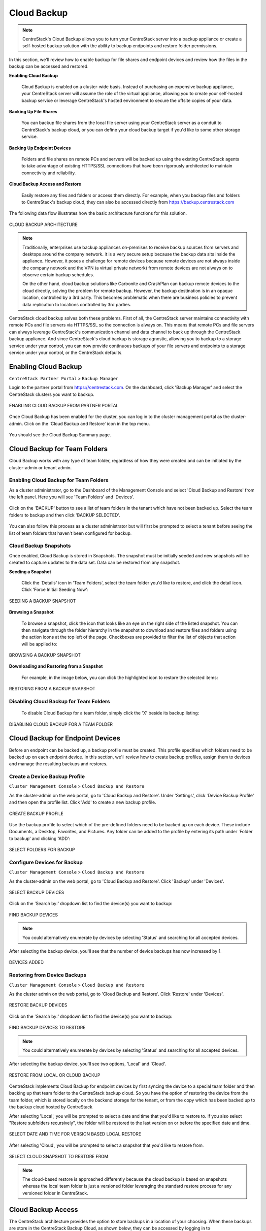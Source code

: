 ##############################
Cloud Backup
##############################


.. note::
    CentreStack's Cloud Backup allows you to turn your CentreStack server into a backup appliance or create a self-hosted backup solution with the ability to backup endpoints and restore folder permissions. 

In this section, we'll review how to enable backup for file shares and endpoint devices and review how the files in the backup can be accessed and restored. 

**Enabling Cloud Backup**

    Cloud Backup is enabled on a cluster-wide basis. Instead of purchasing an expensive backup appliance, your CentreStack server will assume the role of the virtual appliance, allowing you to create your self-hosted backup service or leverage CentreStack's hosted environment to secure the offsite copies of your data.

**Backing Up File Shares**

    You can backup file shares from the local file server using your CentreStack server as a conduit to CentreStack's backup cloud, or you can define your cloud backup target if you'd like to some other storage service.

**Backing Up Endpoint Devices**

    Folders and file shares on remote PCs and servers will be backed up using the existing CentreStack agents to take advantage of existing HTTPS/SSL connections that have been rigorously architected to maintain connectivity and reliability.

**Cloud Backup Access and Restore**

    Easily restore any files and folders or access them directly. For example, when you backup files and folders to CentreStack's backup cloud, they can also be accessed directly from https://backup.centrestack.com

The following data flow illustrates how the basic architecture functions for this solution.

.. figure:: _static/image_cb_014.png
    :align: center

    CLOUD BACKUP ARCHITECTURE

.. note::

    Traditionally, enterprises use backup appliances on-premises to receive backup sources from servers and desktops around the company network. It is a very secure setup because the backup data sits inside the appliance. However, it poses a challenge for remote devices because remote devices are not always inside the company network and the VPN (a virtual private network) from remote devices are not always on to observe certain backup schedules.
    
    On the other hand, cloud backup solutions like Carbonite and CrashPlan can backup remote devices to the cloud directly, solving the problem for remote backup. However, the backup destination is in an opaque location, controlled by a 3rd party. This becomes problematic when there are business policies to prevent data replication to locations controlled by 3rd parties.

CentreStack cloud backup solves both these problems. First of all, the CentreStack server maintains connectivity with remote PCs and file servers via HTTPS/SSL so the connection is always on. This means that remote PCs and file servers can always leverage CentreStack's communication channel and data channel to back up through the CentreStack backup appliance. And since CentreStack's cloud backup is storage agnostic, allowing you to backup to a storage service under your control, you can now provide continuous backups of your file servers and endpoints to a storage service under your control, or the CentreStack defaults.


**************************
Enabling Cloud Backup
**************************

``CentreStack Partner Portal`` > ``Backup Manager``

Login to the partner portal from https://centrestack.com. On the dashboard, click 'Backup Manager' and select the CentreStack clusters you want to backup.

.. figure:: _static/image_cb_016.png
    :align: center

    ENABLING CLOUD BACKUP FROM PARTNER PORTAL

Once Cloud Backup has been enabled for the cluster, you can log in to the cluster management portal as the cluster-admin. Click on the 'Cloud Backup and Restore' icon in the top menu.

.. figure:: _static/image_cb_017.png
    :align: center

You should see the Cloud Backup Summary page.

.. figure:: _static/image_cb_018.png
    :align: center

**********************************
Cloud Backup for Team Folders
**********************************

Cloud Backup works with any type of team folder, regardless of how they were created and can be initiated by the cluster-admin or tenant admin.

Enabling Cloud Backup for Team Folders
^^^^^^^^^^^^^^^^^^^^^^^^^^^^^^^^^^^^^^^^^^^^^

As a cluster administrator, go to the Dashboard of the Management Console and select 'Cloud Backup and Restore' from the left panel. Here you will see 'Team Folders' and 'Devices'.

.. figure:: _static/image_cb_019.png
    :align: center

Click on the 'BACKUP' button to see a list of team folders in the tenant which have not been backed up. Select the team folders to backup and then click 'BACKUP SELECTED'.

.. figure:: _static/image_cb_020.png
    :align: center

You can also follow this process as a cluster administrator but will first be prompted to select a tenant before seeing the list of team folders that haven't been configured for backup.

.. figure:: _static/image_cb_021.png
    :align: center

Cloud Backup Snapshots
^^^^^^^^^^^^^^^^^^^^^^^^^^^^
Once enabled, Cloud Backup is stored in Snapshots. The snapshot must be initially seeded and new snapshots will be created to capture updates to the data set. Data can be restored from any snapshot.

**Seeding a Snapshot**    

   Click the 'Details' icon in 'Team Folders', select the team folder you'd like to restore, and click the detail icon. Click 'Force Initial Seeding Now':

.. figure:: _static/image_cb_026.png
    :align: center

    SEEDING A BACKUP SNAPSHOT

**Browsing a Snapshot**

    To browse a snapshot, click the icon that looks like an eye on the right side of the listed snapshot. You can then navigate through the folder hierarchy in the snapshot to download and restore files and folders using the action icons at the top left of the page. Checkboxes are provided to filter the list of objects that action will be applied to:    

.. figure:: _static/image_cb_027.png
    :align: center

    BROWSING A BACKUP SNAPSHOT

**Downloading and Restoring from a Snapshot**    

   For example, in the image below, you can click the highlighted icon to restore the selected items: 

.. figure:: _static/image_cb_028.png
    :align: center

    RESTORING FROM A BACKUP SNAPSHOT

Disabling Cloud Backup for Team Folders
^^^^^^^^^^^^^^^^^^^^^^^^^^^^^^^^^^^^^^^^^^^^^

   To disable Cloud Backup for a team folder, simply click the 'X' beside its backup listing: 

.. figure:: _static/image_cb_029.png
    :align: center

    DISABLING CLOUD BACKUP FOR A TEAM FOLDER

**********************************************
Cloud Backup for Endpoint Devices
**********************************************

Before an endpoint can be backed up, a backup profile must be created. This profile specifies which folders need to be backed up on each endpoint device. In this section, we'll review how to create backup profiles, assign them to devices and manage the resulting backups and restores.

Create a Device Backup Profile
^^^^^^^^^^^^^^^^^^^^^^^^^^^^^^^^^^^^

``Cluster Management Console`` > ``Cloud Backup and Restore``

As the cluster-admin on the web portal, go to 'Cloud Backup and Restore'. Under 'Settings', click 'Device Backup Profile' and then open the profile list. Click 'Add' to create a new backup profile.

.. figure:: _static/image_cb_005.png
    :align: center

    CREATE BACKUP PROFILE

Use the backup profile to select which of the pre-defined folders need to be backed up on each device. These include Documents, a Desktop, Favorites, and Pictures. Any folder can be added to the profile by entering its path under 'Folder to backup' and clicking 'ADD':

.. figure:: _static/image_cb_006.png
    :align: center

    SELECT FOLDERS FOR BACKUP

Configure Devices for Backup
^^^^^^^^^^^^^^^^^^^^^^^^^^^^^^^^^^

``Cluster Management Console`` > ``Cloud Backup and Restore``

As the cluster-admin on the web portal, go to 'Cloud Backup and Restore'. Click 'Backup' under 'Devices'.

.. figure:: _static/image_cb_007.png
    :align: center

    SELECT BACKUP DEVICES

Click on the 'Search by:' dropdown list to find the device(s) you want to backup:

.. figure:: _static/image_cb_010.png
    :align: center

    FIND BACKUP DEVICES

.. note::
    You could alternatively enumerate by devices by selecting 'Status' and searching for all accepted devices.
    
After selecting the backup device, you'll see that the number of device backups has now increased by 1.

.. figure:: _static/image_cb_013.png
    :align: center

    DEVICES ADDED

Restoring from Device Backups
^^^^^^^^^^^^^^^^^^^^^^^^^^^^^^^^^^^

``Cluster Management Console`` > ``Cloud Backup and Restore``

As the cluster admin on the web portal, go to 'Cloud Backup and Restore'. Click 'Restore' under 'Devices'.

.. figure:: _static/image_cb_022.png
    :align: center

    RESTORE BACKUP DEVICES

Click on the 'Search by:' dropdown list to find the device(s) you want to backup:

.. figure:: _static/image_cb_010.png
    :align: center

    FIND BACKUP DEVICES TO RESTORE

.. note::
    You could alternatively enumerate by devices by selecting 'Status' and searching for all accepted devices.
    
After selecting the backup device, you'll see two options, 'Local' and 'Cloud'.

.. figure:: _static/image_cb_023.png
    :align: center

    RESTORE FROM LOCAL OR CLOUD BACKUP

CentreStack implements Cloud Backup for endpoint devices by first syncing the device to a special team folder and then backing up that team folder to the CentreStack backup cloud. So you have the option of restoring the device from the team folder, which is stored locally on the backend storage for the tenant, or from the copy which has been backed up to the backup cloud hosted by CentreStack.

After selecting 'Local', you will be prompted to select a date and time that you'd like to restore to. If you also select "Restore subfolders recursively", the folder will be restored to the last version on or before the specified date and time.

.. figure:: _static/image_cb_024.png
    :align: center

    SELECT DATE AND TIME FOR VERSION BASED LOCAL RESTORE

After selecting 'Cloud', you will be prompted to select a snapshot that you'd like to restore from. 

.. figure:: _static/image_cb_025.png
    :align: center

    SELECT CLOUD SNAPSHOT TO RESTORE FROM

.. note::
    The cloud-based restore is approached differently because the cloud backup is based on snapshots whereas the local team folder is just a versioned folder leveraging the standard restore process for any versioned folder in CentreStack.


************************
Cloud Backup Access
************************

The CentreStack architecture provides the option to store backups in a location of your choosing. When these backups are store in the CentreStack Backup Cloud, as shown below, they can be accessed by logging in to backup.centrestack.com

.. figure:: _static/image_cb_014.png
    :align: center

    CLOUD BACKUP ARCHITECTURE

To access the backup, navigate to https://backup.centrestack.com and login with your normal credentials to access files using CentreStack's standard browser interface:

.. figure:: _static/image_cb_030.png
    :align: center

    CLOUD BACKUP ACCESS  

As indicated in the image above, you'll find your team folder backups under 'All My Files' and there's a shortcut to your device backups that can be leveraged.

.. note::
    The device backup is accessed differently from the local CentreStack cluster and CentreStack Cloud Backup. When a user logs into the cluster, the device backup can be accessed from 'Device Backup' as shown in the image above. But when logged into backup.centrestack.com, 'Device Backup' is no longer meaningful and the backup will be found under a folder whose name combines the name of the client machine with a GUID.

**************************
Cloud Backup Settings
**************************

``Cloud Backup and Restore`` > ``Settings``

CentreStack Cloud Backup is highly configurable, allowing you to determine where the backups will be stored when they will be scheduled, which folders should be backed up by default on the endpoints, and so forth. Most of these settings can be found in the 'Settings' section of the Cloud Backup Dashboard as shown below.

.. figure:: _static/image_cb_032.png
    :align: center

    CLOUD BACKUP SETTINGS


Enable Device Backup for All Users
^^^^^^^^^^^^^^^^^^^^^^^^^^^^^^^^^^^^^^^^

``Cloud Backup and Restore`` > ``Settings`` > ``Detail`` 

As a cluster administrator, go to Cloud Backup and Restore and then navigate to Settings and Details. Go to 'Other Settings' to enable 'Backup all devices with below profile'. Select a profile and then click on 'Save Changes'.

.. figure:: _static/image_cb_031.png
    :align: center

    ENABLE DEVICE BACKUP FOR ALL USERS


.. note::
    You must first create a device backup profile that can be attached to all devices. See below for details.


Change Backup Storage
^^^^^^^^^^^^^^^^^^^^^^^^^^^

``Cloud Backup and Restore`` > ``Settings`` > ``Backup Storage`` 

Endpoint devices are first synchronized to a team folder called $$DeviceBackupRoot. That team folder will then be backed up to one of three locations depending on the selections below.

.. figure:: _static/image_cb_038.png
    :align: center

    CHANGE BACKUP STORAGE LOCATION


The preferred location is CentreStack Cloud Storage. When this option is selected, devices in the tenant will get backed up to CentreStack cloud storage. You may also choose to store the backups in your cloud storage account or on a local disk.

.. note::
    CentreStack Cloud is strongly recommended because it is optimized for use with CentreStack endpoint backups. For example, the backups stored in CentreStack's Backup Cloud are also available for access by connecting to https://backup.centrestack.com. With this approach, you can leverage the CentreStack cloud for business continuity and high availability instead of having to manage a more complex CentreStack deployment. In other words, you're getting the benefits of self-hosting without fully assuming the costs of scaling out for reliability, availability, and durability.


Disable Backup to the Remote Backup Server
^^^^^^^^^^^^^^^^^^^^^^^^^^^^^^^^^^^^^^^^^^^^^^^^

``Cloud Backup and Restore`` > ``Backup Settings`` > ``Details``

Click the tool icon to open Settings details and navigate to 'Other Settings'. Click the checkbox labeled, 'Do not backup device data to remote cloud backup server'. After doing this, device backup data will no longer be uploaded to the CentreStack Backup Cloud (currently https://backup.centrestack.com)

.. figure:: _static/image_cb_035.png
    :align: center

    DISABLE CLOUD REPLICATION FOR DEVICE BACKUP
    

Filters for Files and Folders
^^^^^^^^^^^^^^^^^^^^^^^^^^^^^^^^^^^

``Cloud Backup and Restore`` > ``Backup Settings`` > ``Details``

By default, the device backup snapshots will filter out the file types listed in the 'Filters' section of 'Backup Settings' and must be explicitly enabled. For example, select 'Allow ISO files (.iso)' to have ISO files included in each snapshot.

.. figure:: _static/image_cb_040.png
    :align: center

    CONFIGURE FILTERS FOR FILES AND FOLDERS



Cloud Backup Schedules
^^^^^^^^^^^^^^^^^^^^^^^^^^^^

``Cloud Backup and Restore`` > ``Backup Settings`` > ``Details``

The current cloud backup schedule is displayed in the settings section as shown below. 

.. figure:: _static/image_cb_041.png
    :align: center

    VIEW CLOUD BACKUP SCHEDULE 

Click the tool icon in the upper right corner of that section to modify the schedule. The backups can be configured to run continuously or on a daily, weekly, or monthly basis. In each case, you will select the desired time frames or intervals of operation. 

.. figure:: _static/image_cb_046.png
    :align: center

    ADJUST CLOUD BACKUP SCHEDULE 
 

Device Backup Profiles
^^^^^^^^^^^^^^^^^^^^^^^^^^^^

``Cluster Management Console`` > ``Cloud Backup and Restore``

As the cluster-admin on the web portal, go to 'Cloud Backup and Restore'. Under 'Settings', click 'Device Backup Profile' and then open the profile list. Click 'Add' to create a new backup profile.

.. figure:: _static/image_cb_005.png
    :align: center

    CONFIGURE DEVICE BACKUP PROFILES


Cloud Backup Bandwidth Control
^^^^^^^^^^^^^^^^^^^^^^^^^^^^^^^^^^^^

``Cloud Backup and Restore`` > ``Backup Settings`` > ``Details``

The current cloud backup bandwidth limits are displayed in the settings section as shown below. 

.. figure:: _static/image_cb_047.png
    :align: center

    VIEW CLOUD BANDWIDTH LIMITS  

Click the tool icon in the upper right corner of that section to modify the limits. Specify the maximum bandwidth to be consumed during day and night times.

.. figure:: _static/image_cb_048.png
    :align: center

    ADJUST CLOUD BANDWIDTH LIMITS  
 
.. note:: 
    Bandwidth limits are in kilobytes per second (kB/s) and 1kB/s = 0.008 Mbps So a setting of 1000 translates to 8 Mbps.


Cloud Backup Retention Policies
^^^^^^^^^^^^^^^^^^^^^^^^^^^^^^^^^^^^^

``Cloud Backup and Restore`` > ``Backup Settings`` > ``Details``

There are three retention policies. "Keep last n snapshots" defines the maximum snapshots allowed at any given time. However, this setting may be overridden by the value of "Keep snapshots for at least n days" if it is not 0. For example, you may want to only keep the last 2 snapshots available, but if the system is configured to keep a snapshot for at least 30 days, a daily snapshot could result in 30 snapshots being created before any are deleted.

.. figure:: _static/image_cb_049.png
    :align: center

    DEFINE RETENTION POLICIES